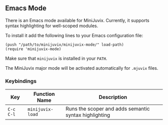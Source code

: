 ** Emacs Mode


There is an Emacs mode available for MiniJuvix. Currently, it
supports syntax highlighting for well-scoped modules.

To install it add the following lines to your Emacs configuration file:

#+begin_src elisp
(push "/path/to/minijuvix/minijuvix-mode/" load-path)
(require 'minijuvix-mode)
#+end_src

Make sure that =minijuvix= is installed in your =PATH=.

The MiniJuvix major mode will be activated automatically for =.mjuvix= files.

*** Keybindings

  | Key       | Function Name    | Description                                           |
  |-----------+------------------+-------------------------------------------------------|
  | =C-c C-l= | =minijuvix-load= | Runs the scoper and adds semantic syntax highlighting |
